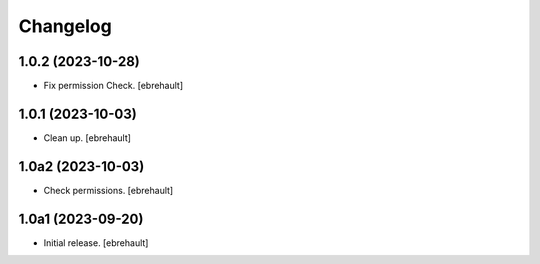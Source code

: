 Changelog
=========


1.0.2 (2023-10-28)
------------------

- Fix permission Check.
  [ebrehault]

1.0.1 (2023-10-03)
------------------

- Clean up.
  [ebrehault]

1.0a2 (2023-10-03)
------------------

- Check permissions.
  [ebrehault]


1.0a1 (2023-09-20)
------------------

- Initial release.
  [ebrehault]
